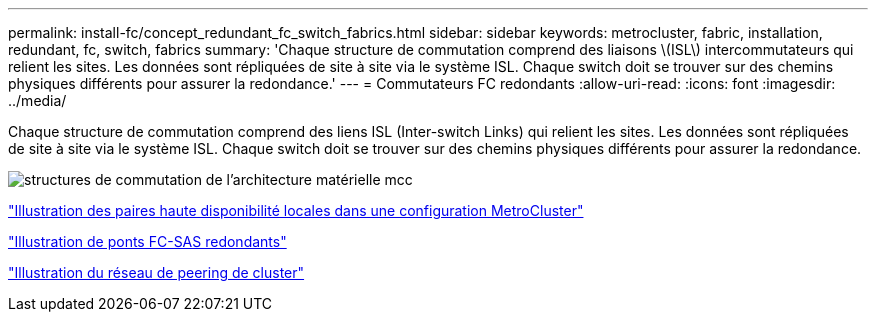 ---
permalink: install-fc/concept_redundant_fc_switch_fabrics.html 
sidebar: sidebar 
keywords: metrocluster, fabric, installation, redundant, fc, switch, fabrics 
summary: 'Chaque structure de commutation comprend des liaisons \(ISL\) intercommutateurs qui relient les sites. Les données sont répliquées de site à site via le système ISL. Chaque switch doit se trouver sur des chemins physiques différents pour assurer la redondance.' 
---
= Commutateurs FC redondants
:allow-uri-read: 
:icons: font
:imagesdir: ../media/


[role="lead"]
Chaque structure de commutation comprend des liens ISL (Inter-switch Links) qui relient les sites. Les données sont répliquées de site à site via le système ISL. Chaque switch doit se trouver sur des chemins physiques différents pour assurer la redondance.

image::../media/mcc_hw_architecture_switch_fabrics.gif[structures de commutation de l'architecture matérielle mcc]

link:concept_illustration_of_the_local_ha_pairs_in_a_mcc_configuration.html["Illustration des paires haute disponibilité locales dans une configuration MetroCluster"]

link:concept_illustration_of_redundant_fc_to_sas_bridges.html["Illustration de ponts FC-SAS redondants"]

link:concept_cluster_peering_network_mcc.html["Illustration du réseau de peering de cluster"]
